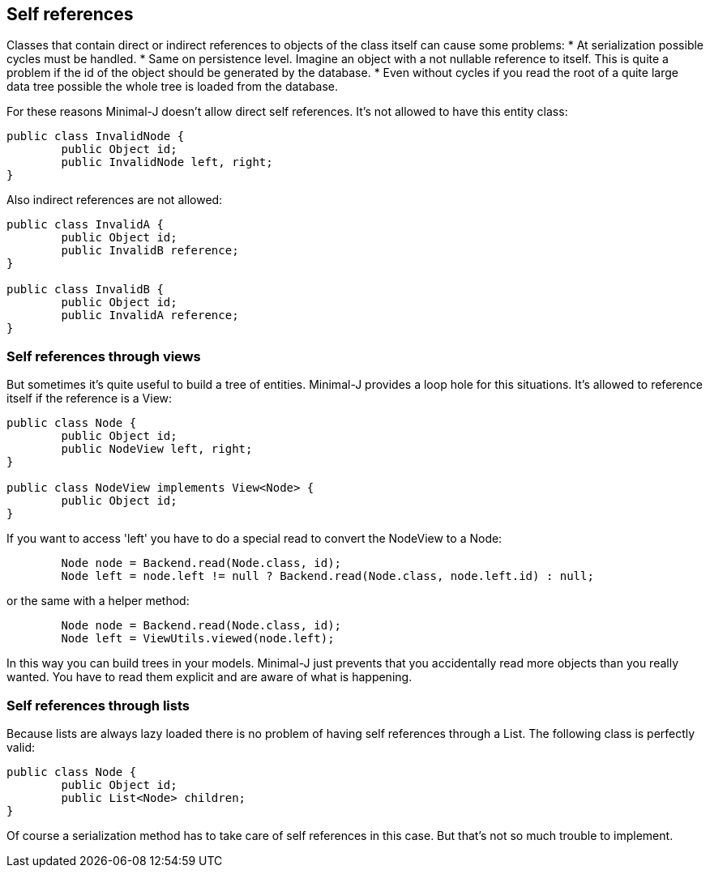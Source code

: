 == Self references

Classes that contain direct or indirect references to objects of the class itself can cause
some problems:
* At serialization possible cycles must be handled.
* Same on persistence level. Imagine an object with a not nullable reference to itself. This is quite a problem if the id of the object should be generated by the database.
* Even without cycles if you read the root of a quite large data tree possible the whole tree is loaded from the database.

For these reasons Minimal-J doesn't allow direct self references. It's not allowed to have
this entity class:

[source,java,title"Invalid tree class"]
----
public class InvalidNode {
	public Object id;
	public InvalidNode left, right;
}
----

Also indirect references are not allowed:

[source,java,title"Invalid cycle reference classes"]
----
public class InvalidA {
	public Object id;
	public InvalidB reference;
}

public class InvalidB {
	public Object id;
	public InvalidA reference;
}
----

=== Self references through views

But sometimes it's quite useful to build a tree of entities. Minimal-J provides a loop hole for this
situations. It's allowed to reference itself if the reference is a View:

[source,java,title"Valid tree class"]
----
public class Node {
	public Object id;
	public NodeView left, right;
}

public class NodeView implements View<Node> {
	public Object id;
}
----

If you want to access 'left' you have to do a special read to convert the NodeView to a
Node:

[source,java,title"Read tree nodes"]
----
	Node node = Backend.read(Node.class, id);
	Node left = node.left != null ? Backend.read(Node.class, node.left.id) : null;
----

or the same with a helper method:

[source,java,title"Use of ViewUtils"]
----
	Node node = Backend.read(Node.class, id);
	Node left = ViewUtils.viewed(node.left);
----


In this way you can build trees in your models. Minimal-J just prevents that you accidentally read
more objects than you really wanted. You have to read them explicit and are aware of what is happening.

=== Self references through lists

Because lists are always lazy loaded there is no problem of having self references through a List.
The following class is perfectly valid:

[source,java,title"Valid tree class"]
----
public class Node {
	public Object id;
	public List<Node> children;
}
----

Of course a serialization method has to take care of self references in this case. But that's not
so much trouble to implement.